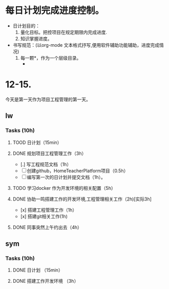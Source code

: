 * 每日计划完成进度控制。
  - 日计划目的：
    1. 量化目标。把控项目在规定期限内完成进度.
    2. 知识掌握进度。
  - 书写规范：(以org-mode 文本格式抒写,便用软件辅助功能辅助，进度完成情况)
    1. 每一颗*，作为一个层级目录。
       - * 目前作为顶级目录，作为详细的日
         - ** lw/sym (作为作者的标题目录)
           - *** Tasks (预估8h)【实际8.5h】(作为个人当日任务的安排, 预估时间最好为8小时)
             - **** TODO somethingTaskContent (预估时间)
               - 如果任务交大，可以进行分解为多个子任务。（这几个符号[ ]未开始, [.]进行中, [x] 已完成)
                 
               - 例如：
               - **** TODO 今日学习java基础语法 （3h）[实际完成时间1.5h，因为遇见某某问题，解决多花费30min]
                 - [x] 学习java类的使用（1h）
                 - [.]写一个java；类并进行调试成功（1h）
                 - [ ]尝试写一个java类中的方法(1h) 
                 - [x]解决遇到编译器不工作的问题[0.5h]

  
* 12-15.
  今天是第一天作为项目工程管理的第一天。
  
** lw 
   
*** Tasks (10h)
    
**** TOOD 日计划（15min）
**** DONE 规划项目工程管理工作（3h）
     CLOSED: [2020-12-15 Tue 15:41]
     - [.] 写工程规范文档（1h）
     - [ ] 创建github，HomeTeacherPlatform项目（0.5h）
     - [ ] 编写第一次的日计划并提交文档（1h）。

**** TODO 学习docker 作为开发环境的相关配置（5h）

**** DONE 协助一鸣搭建工作的开发环境,工程管理相关工作（2h)[实际3h]
     CLOSED: [2020-12-15 Tue 17:49]
     - [x] 搭建工程管理工作（1h）
     - [x] 搭建git相关工作(1h)

     
**** DONE 同事突然上午约出去（4h）
     CLOSED: [2020-12-15 Tue 17:21]

   
** sym

*** Tasks (10h)

**** DONE 日计划 （15min）
     CLOSED: [2020-12-15 Tue 17:49]
**** DONE 搭建工作开发环境 （3h）
     CLOSED: [2020-12-15 Tue 17:49]
